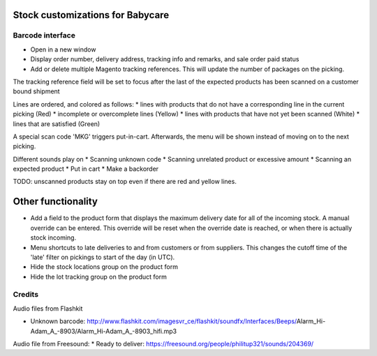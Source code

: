 Stock customizations for Babycare
=================================

Barcode interface
-----------------
* Open in a new window
* Display order number, delivery address, tracking info and remarks, and sale order paid status
* Add or delete multiple Magento tracking references. This will update the number of packages on the picking.

The tracking reference field will be set to focus after the last of the expected products has been scanned on a customer bound shipment

Lines are ordered, and colored as follows:
* lines with products that do not have a corresponding line in the current picking (Red)
* incomplete or overcomplete lines (Yellow)
* lines with products that have not yet been scanned (White)
* lines that are satisfied (Green)

A special scan code 'MKG' triggers put-in-cart. Afterwards, the menu will be shown instead of moving on to the next picking.

Different sounds play on
* Scanning unknown code
* Scanning unrelated product or excessive amount
* Scanning an expected product
* Put in cart
* Make a backorder

TODO: unscanned products stay on top even if there are red and yellow lines.

Other functionality
===================
* Add a field to the product form that displays the maximum delivery date for all of the incoming stock. A manual override can be entered. This override will be reset when the override date is reached, or when there is actually stock incoming.
* Menu shortcuts to late deliveries to and from customers or from suppliers. This changes the cutoff time of the 'late' filter on pickings to start of the day (in UTC).
* Hide the stock locations group on the product form
* Hide the lot tracking group on the product form

Credits
-------

Audio files from Flashkit

* Unknown barcode: http://www.flashkit.com/imagesvr_ce/flashkit/soundfx/Interfaces/Beeps/Alarm_Hi-Adam_A_-8903/Alarm_Hi-Adam_A_-8903_hifi.mp3

Audio file from Freesound:
* Ready to deliver: https://freesound.org/people/philitup321/sounds/204369/
